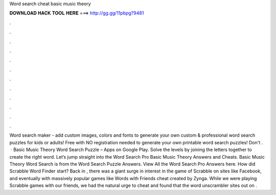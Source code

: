 Word search cheat basic music theory

𝐃𝐎𝐖𝐍𝐋𝐎𝐀𝐃 𝐇𝐀𝐂𝐊 𝐓𝐎𝐎𝐋 𝐇𝐄𝐑𝐄 ===> http://gg.gg/11pbpg?9481

.

.

.

.

.

.

.

.

.

.

.

.

Word search maker - add custom images, colors and fonts to generate your own custom & professional word search puzzles for kids or adults! Free with NO registration needed to generate your own printable word search puzzles! Don't .  · Basic Music Theory Word Search Puzzle – Apps on Google Play. Solve the levels by joining the letters together to create the right word. Let’s jump straight into the Word Search Pro Basic Music Theory Answers and Cheats. Basic Music Theory Word Search is from the Word Search Puzzle Answers. View All the Word Search Pro Answers here. How did Scrabble Word Finder start? Back in , there was a giant surge in interest in the game of Scrabble on sites like Facebook, and eventually with massively popular games like Words with Friends cheat created by Zynga. While we were playing Scrabble games with our friends, we had the natural urge to cheat and found that the word unscrambler sites out on .
